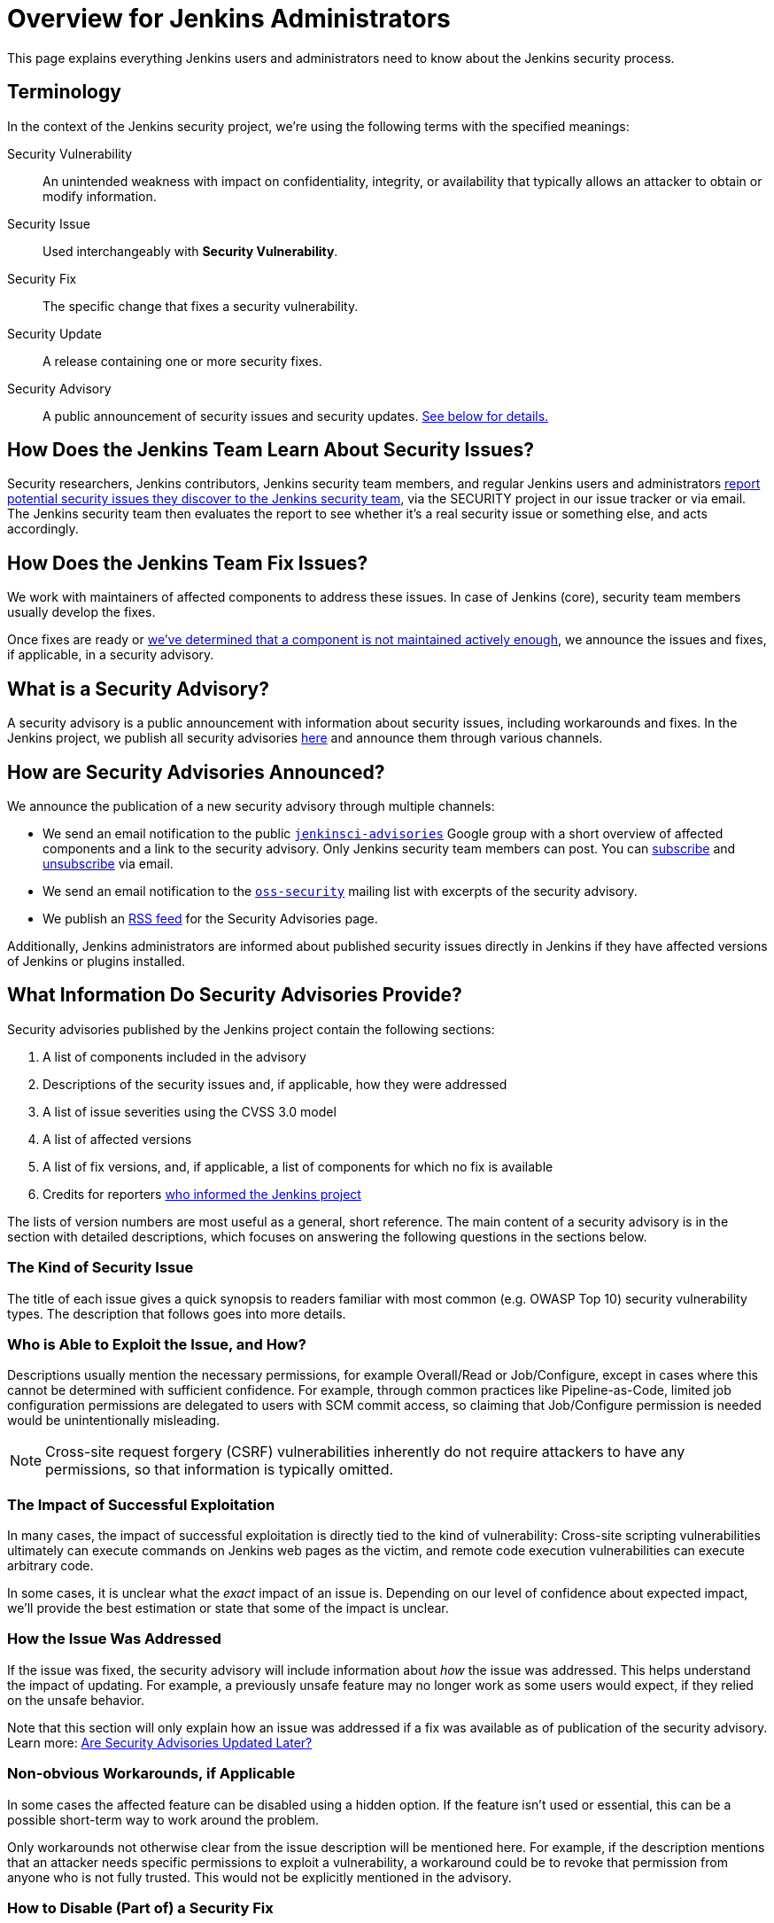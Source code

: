 = Overview for Jenkins Administrators

This page explains everything Jenkins users and administrators need to know about the Jenkins security process.

== Terminology

In the context of the Jenkins security project, we're using the following terms with the specified meanings:

Security Vulnerability::
    An unintended weakness with impact on confidentiality, integrity, or availability that typically allows an attacker to obtain or modify information.

Security Issue::
    Used interchangeably with *Security Vulnerability*.

Security Fix::
    The specific change that fixes a security vulnerability.

Security Update::
    A release containing one or more security fixes.

Security Advisory::
    A public announcement of security issues and security updates.
    link:#what-is-a-security-advisory[See below for details.]


== How Does the Jenkins Team Learn About Security Issues?

Security researchers, Jenkins contributors, Jenkins security team members, and regular Jenkins users and administrators xref:dev-docs:security:index.adoc#reporting-vulnerabilities[report potential security issues they discover to the Jenkins security team], via the SECURITY project in our issue tracker or via email.
The Jenkins security team then evaluates the report to see whether it's a real security issue or something else, and acts accordingly.


== How Does the Jenkins Team Fix Issues?

We work with maintainers of affected components to address these issues.
In case of Jenkins (core), security team members usually develop the fixes.

Once fixes are ready or xref:security:ROOT:plugins.adoc[we've determined that a component is not maintained actively enough], we announce the issues and fixes, if applicable, in a security advisory.


== What is a Security Advisory?

A security advisory is a public announcement with information about security issues, including workarounds and fixes.
In the Jenkins project, we publish all security advisories link:/security/advisories[here] and announce them through various channels.


== How are Security Advisories Announced?

// Copied from index.adoc
We announce the publication of a new security advisory through multiple channels:

* We send an email notification to the public link:https://groups.google.com/g/jenkinsci-advisories[`jenkinsci-advisories`] Google group with a short overview of affected components and a link to the security advisory. Only Jenkins security team members can post. You can mailto:jenkinsci-advisories+subscribe@googlegroups.com[subscribe] and mailto:jenkinsci-advisories+unsubscribe@googlegroups.com[unsubscribe] via email.
* We send an email notification to the link:https://oss-security.openwall.org/wiki/mailing-lists/oss-security[`oss-security`] mailing list with excerpts of the security advisory.
* We publish an link:/security/advisories/rss.xml[RSS feed] for the Security Advisories page.

Additionally, Jenkins administrators are informed about published security issues directly in Jenkins if they have affected versions of Jenkins or plugins installed.
// Copy from index.adoc end


== What Information Do Security Advisories Provide?

Security advisories published by the Jenkins project contain the following sections:

. A list of components included in the advisory
. Descriptions of the security issues and, if applicable, how they were addressed
. A list of issue severities using the CVSS 3.0 model
. A list of affected versions
. A list of fix versions, and, if applicable, a list of components for which no fix is available
. Credits for reporters xref:ROOT:reporting.adoc[who informed the Jenkins project]

The lists of version numbers are most useful as a general, short reference.
The main content of a security advisory is in the section with detailed descriptions, which focuses on answering the following questions in the sections below.

=== The Kind of Security Issue

The title of each issue gives a quick synopsis to readers familiar with most common (e.g. OWASP Top 10) security vulnerability types.
The description that follows goes into more details.


[#attacker]
=== Who is Able to Exploit the Issue, and How?

Descriptions usually mention the necessary permissions, for example Overall/Read or Job/Configure, except in cases where this cannot be determined with sufficient confidence.
For example, through common practices like Pipeline-as-Code, limited job configuration permissions are delegated to users with SCM commit access, so claiming that Job/Configure permission is needed would be unintentionally misleading.

NOTE: Cross-site request forgery (CSRF) vulnerabilities inherently do not require attackers to have any permissions, so that information is typically omitted.


[#impact]
=== The Impact of Successful Exploitation

In many cases, the impact of successful exploitation is directly tied to the kind of vulnerability:
Cross-site scripting vulnerabilities ultimately can execute commands on Jenkins web pages as the victim, and remote code execution vulnerabilities can execute arbitrary code.

In some cases, it is unclear what the _exact_ impact of an issue is.
Depending on our level of confidence about expected impact, we'll provide the best estimation or state that some of the impact is unclear.


[#fix-description]
=== How the Issue Was Addressed

If the issue was fixed, the security advisory will include information about _how_ the issue was addressed.
This helps understand the impact of updating.
For example, a previously unsafe feature may no longer work as some users would expect, if they relied on the unsafe behavior.

Note that this section will only explain how an issue was addressed if a fix was available as of publication of the security advisory.
Learn more: xref:ROOT:for-administrators.adoc#later[Are Security Advisories Updated Later?]


[#workarounds]
=== Non-obvious Workarounds, if Applicable

In some cases the affected feature can be disabled using a hidden option.
If the feature isn't used or essential, this can be a possible short-term way to work around the problem.

Only workarounds not otherwise clear from the issue description will be mentioned here.
For example, if the description mentions that an attacker needs specific permissions to exploit a vulnerability, a workaround could be to revoke that permission from anyone who is not fully trusted.
This would not be explicitly mentioned in the advisory.


[#escape-hatches]
=== How to Disable (Part of) a Security Fix

Security fixes undergo limited testing, so we commonly add "escape hatches", mechanisms to disable all or part of a security fix in case of unexpected problems.

[WARNING]
Disabling security fixes will typically cause security issues.
Doing this should very rarely be necessary.
Administrators should make sure to xref:community:ROOT:report-issue.adoc[report problems] with security fixes to the Jenkins project's public issue tracker as a regression.


== How Quickly Should I Apply Security Updates?

Ideally, you apply security updates immediately.
The various announcements we send out are intended to minimize any unnecessary delays between us publishing security advisories and users learning about them.
Additionally, our guidelines for security fix development ensure that security updates are generally very safe to apply.
In many cases, security fixes also include xref:ROOT:for-administrators.adoc#escape-hatches[hidden options that allow you to disable (parts of) security fixes temporarily if they turn out to cause problems].

If you're unable to apply every security update immediately, security advisories will explain for every security issue:

* xref:ROOT:for-administrators.adoc#attacker[How can the issue be exploited, and by whom?]
* xref:ROOT:for-administrators.adoc#impact[What is the impact when exploited?]

This information helps you understand whether you're affected:
For example, if you trust everyone with any access to Jenkins fully, then an issue that requires an attacker to be a user with some permissions in Jenkins might not need to be fixed urgently.

[WARNING]
The extensibility of Jenkins makes it impossible to provide definitive answers about exploitability and impact in all cases.
While the Jenkins security team works hard to understand security issues and provide the best available information in the security advisory, this does not guarantee that we are always correct.
Even security issues that appear irrelevant for your environment may end up potentially impacting your setup, so security updates should always be installed at the earliest opportunity.

[#pre-announcements]
== Can I Plan Maintenance Windows?

For most security advisories, we send a "pre-announcement" to the `jenkinsci-advisories` Google group.
Depending on advisory content, these are typically sent a few days in advance, sometimes up to a week.

These pre-announcements will only specify whether Jenkins (core) and/or plugins are affected.
Affected plugins, if any, are not identified, but the announcement provides some information that allows Jenkins administrators to estimate whether they're affected, and how important it is to schedule an immediate update:

* The popularity of the most popular included plugins, and the highest severity of issues affecting these plugins.
* The highest severity of included issues, and the popularity of the most popular plugin in this group.

See the https://groups.google.com/g/jenkinsci-advisories[`jenkinsci-advisories` list archive] for examples of past pre-announcements.

Some advisories are published without a pre-announcement.
Reasons include: The advisory wasn't planned more than a day or two in advance; or its content couldn't be finalized until just before publication.


== When are Security Advisories Published?

See xref:security:ROOT:scheduling.adoc[How We Schedule Security Advisories].


[#later]
== Are Security Advisories Updated Later?

Security advisories will be updated if any of the information is later found to be wrong _as of time of publication_.
These later updates will be announced through the same channels if the correction is important to understanding the security advisory.

If the security advisory announced security issues in plugins without a fix, and a fix is made available later, the existing security advisory will not be updated.
Learn more:
xref:security:ROOT:plugins.adoc#followup[Handling Vulnerabilities in Plugins: Following Up Later]

We may also apply minor changes (e.g. grammar correction, phrasing, or fixing broken links) that do not alter the meaning of the content.
No notifications are sent for changes like that.


== How Do I Configure Jenkins Securely?

See xref:dev-docs:security:index.adoc[Securing Jenkins in the Jenkins Handbook].
